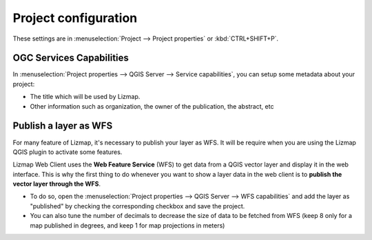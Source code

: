 Project configuration
=====================

These settings are in :menuselection:`Project --> Project properties` or :kbd:`CTRL+SHIFT+P`.

.. _publish_layer_wfs:

OGC Services Capabilities
-------------------------

In :menuselection:`Project properties --> QGIS Server --> Service capabilities`, you can setup some metadata about your project:

- The title which will be used by Lizmap.
- Other information such as organization, the owner of the publication, the abstract, etc

Publish a layer as WFS
----------------------

For many feature of Lizmap, it's necessary to publish your layer as WFS. It will be require when you are using the Lizmap QGIS plugin to activate some features.

Lizmap Web Client uses the **Web Feature Service** (WFS) to get data from a QGIS vector layer and display it in the web interface. This is why the first thing to do whenever you want to show a layer data in the web client is to **publish the vector layer through the WFS**.

- To do so, open the :menuselection:`Project properties --> QGIS Server --> WFS capabilities` and add the layer as "published" by checking the corresponding checkbox and save the project.
- You can also tune the number of decimals to decrease the size of data to be fetched from WFS (keep 8 only for a map published in degrees, and keep 1 for map projections in meters)

